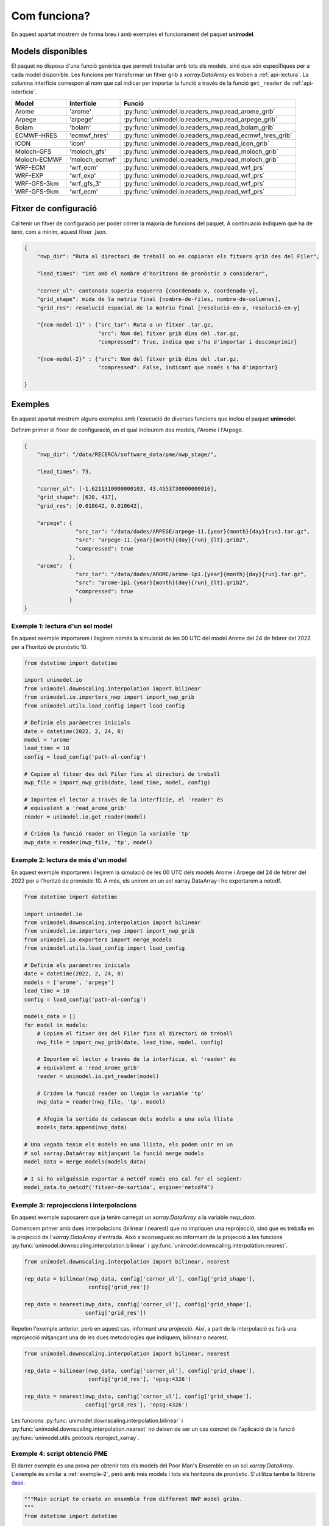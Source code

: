 Com funciona?
=============

En aquest apartat mostrem de forma breu i amb exemples el funcionament del paquet
**unimodel**.

Models disponibles
------------------

El paquet no disposa d'una funció genèrica que permeti treballar amb tots els models, sinó
que són específiques per a cada model disponible. Les funcions per transformar un fitxer grib
a `xarray.DataArray` es troben a :ref:`api-lectura`. La columna interfície correspon al nom
que cal indicar per importar la funció a través de la funció ``get_reader`` de
:ref:`api-interficie`.

+-----------------+----------------+---------------------------------------------------------+
| Model           | Interfície     | Funció                                                  | 
+=================+================+=========================================================+
| Arome           | 'arome'        | :py:func:`unimodel.io.readers_nwp.read_arome_grib`      | 
+-----------------+----------------+---------------------------------------------------------+
| Arpege          | 'arpege'       | :py:func:`unimodel.io.readers_nwp.read_arpege_grib`     | 
+-----------------+----------------+---------------------------------------------------------+
| Bolam           | 'bolam'        | :py:func:`unimodel.io.readers_nwp.read_bolam_grib`      | 
+-----------------+----------------+---------------------------------------------------------+
| ECMWF-HRES      | 'ecmwf_hres'   | :py:func:`unimodel.io.readers_nwp.read_ecmwf_hres_grib` | 
+-----------------+----------------+---------------------------------------------------------+
| ICON            | 'icon'         | :py:func:`unimodel.io.readers_nwp.read_icon_grib`       | 
+-----------------+----------------+---------------------------------------------------------+
| Moloch-GFS      | 'moloch_gfs'   | :py:func:`unimodel.io.readers_nwp.read_moloch_grib`     | 
+-----------------+----------------+---------------------------------------------------------+
| Moloch-ECMWF    | 'moloch_ecmwf' | :py:func:`unimodel.io.readers_nwp.read_moloch_grib`     | 
+-----------------+----------------+---------------------------------------------------------+
| WRF-ECM         | 'wrf_ecm'      | :py:func:`unimodel.io.readers_nwp.read_wrf_prs`         | 
+-----------------+----------------+---------------------------------------------------------+
| WRF-EXP         | 'wrf_exp'      | :py:func:`unimodel.io.readers_nwp.read_wrf_prs`         | 
+-----------------+----------------+---------------------------------------------------------+
| WRF-GFS-3km     | 'wrf_gfs_3'    | :py:func:`unimodel.io.readers_nwp.read_wrf_prs`         | 
+-----------------+----------------+---------------------------------------------------------+
| WRF-GFS-9km     | 'wrf_ecm'      | :py:func:`unimodel.io.readers_nwp.read_wrf_prs`         | 
+-----------------+----------------+---------------------------------------------------------+


Fitxer de configuració
----------------------

Cal tenir un fitxer de configuració per poder córrer la majoria de funcions del paquet.
A continuació indiquem què ha de tenir, com a mínim, aquest fitxer .json.

.. code-block:: json

    {
        "nwp_dir": "Ruta al directori de treball on es copiaran els fitxers grib des del Filer",
        
        "lead_times": "int amb el nombre d'horitzons de pronòstic a considerar",

        "corner_ul": cantonada superio esquerra [coordenada-x, coordenada-y],
        "grid_shape": mida de la matriu final [nombre-de-files, nombre-de-columnes],
        "grid_res": resolució espacial de la matriu final [resolució-en-x, resolució-en-y]

        "{nom-model-1}" : {"src_tar": Ruta a un fitxer .tar.gz,
                           "src": Nom del fitxer grib dins del .tar.gz,
                           "compressed": True, indica que s'ha d'importar i descomprimir}
        
        "{nom-model-2}" : {"src": Nom del fitxer grib dins del .tar.gz,
                           "compressed": False, indicant que només s'ha d'importar}
        
    }

Exemples
--------

En aquest apartat mostrem alguns exemples amb l'execució de diverses funcions que inclou el
paquet **unimodel**.

Definim primer el fitxer de configuració, en el qual inclourem dos models, l'Arome i l'Arpege.

.. code-block:: json

    {
        "nwp_dir": "/data/RECERCA/software_data/pme/nwp_stage/",
        
        "lead_times": 73,

        "corner_ul": [-1.6211310000000103, 43.4553730000000016],
        "grid_shape": [620, 417],
        "grid_res": [0.010642, 0.010642],

        "arpege": {
                    "src_tar": "/data/dades/ARPEGE/arpege-11.{year}{month}{day}{run}.tar.gz",
                    "src": "arpege-11.{year}{month}{day}{run}_{lt}.grib2",
                    "compressed": true
                  },
        "arome":  {
                    "src_tar": "/data/dades/AROME/arome-1p1.{year}{month}{day}{run}.tar.gz",
                    "src": "arome-1p1.{year}{month}{day}{run}_{lt}.grib2",
                    "compressed": true
                  }
    }


Exemple 1: lectura d'un sol model
*********************************

En aquest exemple importarem i llegirem només la simulació de les 00 UTC del model
Arome del 24 de febrer del 2022 per a l'horitzó de pronòstic 10.

.. code-block:: python

    from datetime import datetime

    import unimodel.io
    from unimodel.downscaling.interpolation import bilinear
    from unimodel.io.importers_nwp import import_nwp_grib
    from unimodel.utils.load_config import load_config

    # Definim els paràmetres inicials
    date = datetime(2022, 2, 24, 0)
    model = 'arome'
    lead_time = 10
    config = load_config('path-al-config')
    
    # Copiem el fitxer des del Filer fins al directori de treball
    nwp_file = import_nwp_grib(date, lead_time, model, config)
    
    # Importem el lector a través de la interfície, el 'reader' és 
    # equivalent a 'read_arome_grib'
    reader = unimodel.io.get_reader(model)
    
    # Cridem la funció reader on llegim la variable 'tp'
    nwp_data = reader(nwp_file, 'tp', model)

.. _exemple-2:

Exemple 2: lectura de més d'un model
************************************

En aquest exemple importarem i llegirem la simulació de les 00 UTC dels models
Arome i Arpege del 24 de febrer del 2022 per a l'horitzó de pronòstic 10. A més,
els unirem en un sol xarray.DataArray i ho exportarem a netcdf.

.. code-block:: python

    from datetime import datetime

    import unimodel.io
    from unimodel.downscaling.interpolation import bilinear
    from unimodel.io.importers_nwp import import_nwp_grib
    from unimodel.io.exporters import merge_models
    from unimodel.utils.load_config import load_config

    # Definim els paràmetres inicials
    date = datetime(2022, 2, 24, 0)
    models = ['arome', 'arpege']
    lead_time = 10
    config = load_config('path-al-config')
    
    models_data = []
    for model in models:
        # Copiem el fitxer des del Filer fins al directori de treball
        nwp_file = import_nwp_grib(date, lead_time, model, config)
        
        # Importem el lector a través de la interfície, el 'reader' és 
        # equivalent a 'read_arome_grib'
        reader = unimodel.io.get_reader(model)
        
        # Cridem la funció reader on llegim la variable 'tp'
        nwp_data = reader(nwp_file, 'tp', model)

        # Afegim la sortida de cadascun dels models a una sola llista
        models_data.append(nwp_data)
    
    # Una vegada tenim els models en una llista, els podem unir en un
    # sol xarray.DataArray mitjançant la funció merge models
    model_data = merge_models(models_data)

    # I si ho volguéssim exportar a netcdf només ens cal fer el següent:
    model_data.to_netcdf('fitxer-de-sortida', engine='netcdf4')


Exemple 3: reprojeccions i interpolacions
*****************************************

En aquest exemple suposarem que ja tenim carregat un `xarray.DataArray` a la variable `nwp_data`.

Comencem primer amb dues interpolacions (bilinear i nearest) que no impliquen una reprojecció,
sinó que es treballa en la projecció de l'`xarray.DataArray` d'entrada. Això s'aconsegueix no
informant de la projecció a les funcions :py:func:`unimodel.downscaling.interpolation.bilinear` i
:py:func:`unimodel.downscaling.interpolation.nearest`.

.. code-block:: python
    
    from unimodel.downscaling.interpolation import bilinear, nearest

    rep_data = bilinear(nwp_data, config['corner_ul'], config['grid_shape'],
                        config['grid_res'])

    rep_data = nearest(nwp_data, config['corner_ul'], config['grid_shape'],
                       config['grid_res'])

Repetim l'exemple anterior, però en aquest cas, informant una projecció. Així, a part de la
interpolació es farà una reprojecció mitjançant una de les dues metodologies que indiquem,
bilinear o nearest.

.. code-block:: python
    
    from unimodel.downscaling.interpolation import bilinear, nearest

    rep_data = bilinear(nwp_data, config['corner_ul'], config['grid_shape'],
                        config['grid_res'], 'epsg:4326')

    rep_data = nearest(nwp_data, config['corner_ul'], config['grid_shape'],
                       config['grid_res'], 'epsg:4326')

Les funcions :py:func:`unimodel.downscaling.interpolation.bilinear` i
:py:func:`unimodel.downscaling.interpolation.nearest` no deixen de ser un cas concret de 
l'aplicació de la funció :py:func:`unimodel.utils.geotools.reproject_xarray`.

Exemple 4: script obtenció PME
******************************

El darrer exemple és una prova per obtenir tots els models del Poor Man's Ensemble en
un sol `xarray.DataArray`. L'exemple és similar a :ref:`exemple-2`, però amb més models i tots
els horitzons de pronòstic. S'utilitza també la llibreria `dask <https://www.dask.org/>`_.

.. code-block:: python

    """Main script to create an ensemble from different NWP model gribs.
    """
    from datetime import datetime

    import dask

    import unimodel.io
    from unimodel.downscaling.interpolation import bilinear
    from unimodel.io.exporters import concat_and_merge
    from unimodel.io.importers_nwp import import_nwp_grib
    from unimodel.utils.load_config import load_config


    def __process_model(model, date, config):
        """Processes and interpolates each model to a common grid.

        Args:
            model (str): NWP model name.
            date (datetime): Run date of NWP model.
            config (dict): Configuration dictionary

        Returns:
            list: xarray including all lead times of NWP model run.
        """
        out_model = []
        for lead_time in range(config['lead_times']):
            nwp_file = import_nwp_grib(date, lead_time, model, config)
            reader = unimodel.io.get_reader(model)
            nwp_data = reader(nwp_file, 'tp', model)
            rep_data = bilinear(nwp_data, config['corner_ul'],
                                config['grid_shape'], config['grid_res'],
                                'epsg:4326')
            out_model.append(rep_data)

        return out_model


    def main():
        """Creates an ensemble from different NWP model grib files.
        """
        # Definim variables a partir del fitxer de configuracio
        # config = load_config(ARGS.config)
        config = load_config('config_unimodel.json')

        models = ['wrf_gfs_9', 'wrf_gfs_3', 'wrf_exp', 'wrf_ecm',
                'moloch_ecm', 'moloch_gfs', 'ecmwf_hres', 'arome',
                'bolam', 'icon', 'arpege']

        date = datetime(2023, 2, 24)

        time_total_0 = datetime.utcnow()
        lazy_results = []
        for model in models:
            lazy_result = dask.delayed(__process_model)(model, date, config)
            lazy_results.append(lazy_result)

        processed = dask.compute(*lazy_results)

        xarray_data = concat_and_merge(processed)

        # Convert xarray to netcdf
        xarray_data.to_netcdf(config['netcdf_output'], engine='netcdf4')

        time_total_1 = datetime.utcnow()
        print((time_total_1 - time_total_0).total_seconds() / 60)


    if __name__ == '__main__':

        main()
